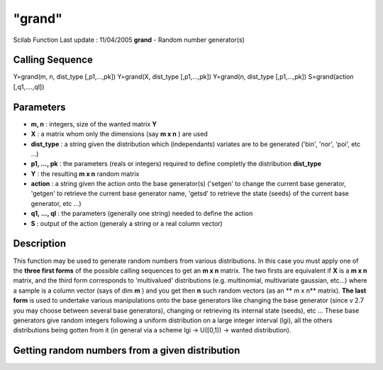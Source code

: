====
"grand"
====

Scilab Function Last update : 11/04/2005
**grand** - Random number generator(s)



Calling Sequence
~~~~~~~~~~~~~~~~

Y=grand(m, n, dist_type [,p1,...,pk])
Y=grand(X, dist_type [,p1,...,pk])
Y=grand(n, dist_type [,p1,...,pk])
S=grand(action [,q1,....,ql])




Parameters
~~~~~~~~~~


+ **m, n** : integers, size of the wanted matrix **Y**
+ **X** : a matrix whom only the dimensions (say **m x n** ) are used
+ **dist_type** : a string given the distribution which (independants)
  variates are to be generated ('bin', 'nor', 'poi', etc ...)
+ **p1, ..., pk** : the parameters (reals or integers) required to
  define completly the distribution **dist_type**
+ **Y** : the resulting **m x n** random matrix
+ **action** : a string given the action onto the base generator(s)
  ('setgen' to change the current base generator, 'getgen' to retrieve
  the current base generator name, 'getsd' to retrieve the state (seeds)
  of the current base generator, etc ...)
+ **q1, ..., ql** : the parameters (generally one string) needed to
  define the action
+ **S** : output of the action (generaly a string or a real column
  vector)




Description
~~~~~~~~~~~

This function may be used to generate random numbers from various
distributions. In this case you must apply one of the **three first
forms** of the possible calling sequences to get an **m x n** matrix.
The two firsts are equivalent if **X** is a **m x n** matrix, and the
third form corresponds to 'multivalued' distributions (e.g.
multinomial, multivariate gaussian, etc...) where a sample is a column
vector (says of dim **m** ) and you get then **n** such random vectors
(as an ** m x n** matrix). **The last form** is used to undertake
various manipulations onto the base generators like changing the base
generator (since v 2.7 you may choose between several base
generators), changing or retrieving its internal state (seeds), etc
... These base generators give random integers following a uniform
distribution on a large integer interval (lgi), all the others
distributions being gotten from it (in general via a scheme lgi ->
U([0,1)) -> wanted distribution).



Getting random numbers from a given distribution
~~~~~~~~~~~~~~~~~~~~~~~~~~~~~~~~~~~~~~~~~~~~~~~~


